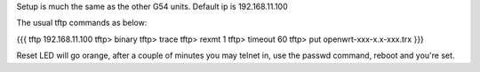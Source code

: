 Setup is much the same as the other G54 units.
Default ip is 192.168.11.100


The usual tftp commands as below:

{{{
tftp 192.168.11.100
tftp> binary
tftp> trace
tftp> rexmt 1
tftp> timeout 60
tftp> put openwrt-xxx-x.x-xxx.trx
}}}

Reset LED will go orange, after a couple of minutes you may telnet in, use the passwd command, reboot and you're set.
